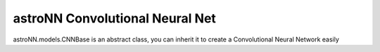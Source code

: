 
astroNN Convolutional Neural Net
-------------------------------------

astroNN.models.CNNBase is an abstract class, you can inherit it to create a Convolutional Neural Network easily